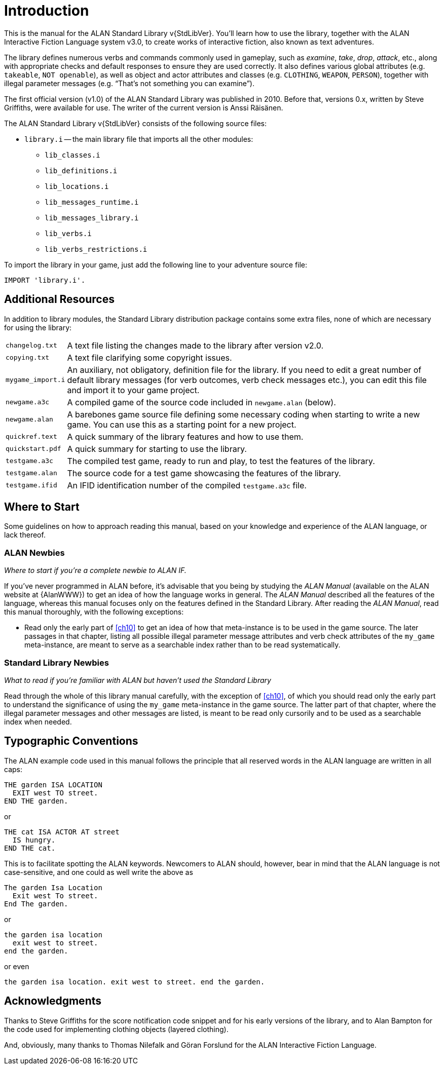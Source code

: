 ////
********************************************************************************
*                                                                              *
*                     ALAN Standard Library User's Manual                      *
*                                                                              *
*                                  Chapter 1                                   *
*                                                                              *
********************************************************************************
////

[[ch.intro]]
= Introduction

// @NOTE: We should specify the actual ALAN version that the library was tested
// 		  against (either Alpha or Beta, depending if a new Beta was released).
// 		  Some of the bug fixes that resulted from bugs discovered during tests
// 		  tests and development might require the library to use updated ALAN
// 		  releases.

This is the manual for the ALAN Standard Library v{StdLibVer}.
You'll learn how to use the library, together with the ALAN Interactive Fiction Language system v3.0, to create works of interactive fiction, also known as text adventures.

The library defines numerous verbs and commands commonly used in gameplay, such as _examine_, _take_, _drop_, _attack_, etc., along with appropriate checks and default responses to ensure they are used correctly.
It also defines various global attributes (e.g. `takeable`, `NOT openable`), as well as object and actor attributes and classes (e.g. `CLOTHING`, `WEAPON`, `PERSON`), together with illegal parameter messages (e.g. "`That's not something you can examine`").

The first official version (v1.0) of the ALAN Standard Library was published in 2010.
Before that, versions 0.x, written by Steve Griffiths, were available for use.
The writer of the current version is Anssi Räisänen.


The ALAN Standard Library v{StdLibVer} consists of the following source files:

* `library.i` -- the main library file that imports all the other modules:
** `lib_classes.i`
** `lib_definitions.i`
** `lib_locations.i`
** `lib_messages_runtime.i`
** `lib_messages_library.i`
** `lib_verbs.i`
** `lib_verbs_restrictions.i`


To import the library in your game, just add the following line to your adventure source file:

[source,alan]
--------------------------------------------------------------------------------
IMPORT 'library.i'.
--------------------------------------------------------------------------------


== Additional Resources

In addition to library modules, the Standard Library distribution package contains some extra files, none of which are necessary for using the library:

// @TODO: FIX LIST OF EXTRA LIB FILES!
// [ ] Some of these files have been renamed or have different extensions now.
// [ ] Add links to these files?


[horizontal]
`changelog.txt`   :: A text file listing the changes made to the library after version v2.0.
`copying.txt`     :: A text file clarifying some copyright issues.
`mygame_import.i` :: An auxiliary, not obligatory, definition file for the library.
If you need to edit a great number of default library messages (for verb outcomes, verb check messages etc.), you can edit this file and import it to your game project.
`newgame.a3c`     :: A compiled game of the source code included in `newgame.alan` (below).
`newgame.alan`    :: A barebones game source file defining some necessary coding when starting to write a new game.
You can use this as a starting point for a new project.
`quickref.text`   :: A quick summary of the library features and how to use them.
`quickstart.pdf`  :: A quick summary for starting to use the library.
`testgame.a3c`    :: The compiled test game, ready to run and play, to test the features of the library.
`testgame.alan`   :: The source code for a test game showcasing the features of the library.
`testgame.ifid`   :: An IFID identification number of the compiled `testgame.a3c` file.



== Where to Start

Some guidelines on how to approach reading this manual, based on your knowledge and experience of the ALAN language, or lack thereof.



=== ALAN Newbies

[big]#_Where to start if you’re a complete newbie to ALAN IF._#

If you've never programmed in ALAN before, it's advisable that you being by studying the _ALAN Manual_ (available on the ALAN website at {AlanWWW}) to get an idea of how the language works in general.
The _ALAN Manual_ described all the features of the language, whereas this manual focuses only on the features defined in the Standard Library.
After reading the _ALAN Manual_, read this manual thoroughly, with the following exceptions:

// @FIXME: What is now Ch.10 will be revised soon; also, the library messages have
//         been moved to 'lib_messages_library.i', so they no longer belong to the
// 		   'my_game' file/chapter:
* Read only the early part of <<ch10>> to get an idea of how that meta-instance is to be used in the game source.
The later passages in that chapter, listing all possible illegal parameter message attributes and verb check attributes of the `my_game` meta-instance, are meant to serve as a searchable index rather than to be read systematically.


=== Standard Library Newbies

[big]#_What to read if you're familiar with ALAN but haven't used the Standard Library_#


Read through the whole of this library manual carefully, with the exception of <<ch10>>, of which you should read only the early part to understand the significance of using the `my_game` meta-instance in the game source.
The latter part of that chapter, where the illegal parameter messages and other messages are listed, is meant to be read only cursorily and to be used as a searchable index when needed.


== Typographic Conventions

The ALAN example code used in this manual follows the principle that all reserved words in the ALAN language are written in all caps:


[source,alan]
--------------------------------------------------------------------------------
THE garden ISA LOCATION
  EXIT west TO street.
END THE garden.
--------------------------------------------------------------------------------

or


[source,alan]
--------------------------------------------------------------------------------
THE cat ISA ACTOR AT street
  IS hungry.
END THE cat.
--------------------------------------------------------------------------------

This is to facilitate spotting the ALAN keywords.
Newcomers to ALAN should, however, bear in mind that the ALAN language is not case-sensitive, and one could as well write the above as


[source,alan]
--------------------------------------------------------------------------------
The garden Isa Location
  Exit west To street.
End The garden.
--------------------------------------------------------------------------------

or

[source,alan]
--------------------------------------------------------------------------------
the garden isa location
  exit west to street.
end the garden.
--------------------------------------------------------------------------------

or even

[source,alan]
--------------------------------------------------------------------------------
the garden isa location. exit west to street. end the garden.
--------------------------------------------------------------------------------

[[sec.acknowledgments]]
== Acknowledgments

Thanks to Steve Griffiths for the score notification code snippet and for his early versions of the library, and to Alan Bampton for the code used for implementing clothing objects (layered clothing).

And, obviously, many thanks to Thomas Nilefalk and Göran Forslund for the ALAN Interactive Fiction Language.


// EOF //
